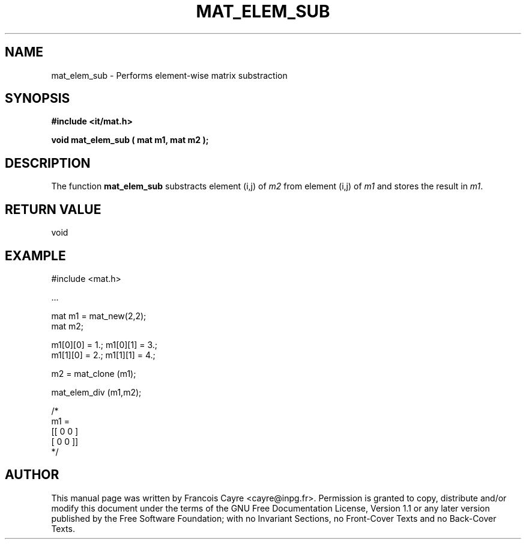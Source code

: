 .\" This manpage has been automatically generated by docbook2man 
.\" from a DocBook document.  This tool can be found at:
.\" <http://shell.ipoline.com/~elmert/comp/docbook2X/> 
.\" Please send any bug reports, improvements, comments, patches, 
.\" etc. to Steve Cheng <steve@ggi-project.org>.
.TH "MAT_ELEM_SUB" "3" "01 August 2006" "" ""

.SH NAME
mat_elem_sub \- Performs element-wise matrix substraction
.SH SYNOPSIS
.sp
\fB#include <it/mat.h>
.sp
void mat_elem_sub ( mat m1, mat m2
);
\fR
.SH "DESCRIPTION"
.PP
The function \fBmat_elem_sub\fR substracts element (i,j) of \fIm2\fR from element (i,j) of \fIm1\fR and stores the result in \fIm1\fR\&.  
.SH "RETURN VALUE"
.PP
void
.SH "EXAMPLE"

.nf

#include <mat.h>

\&...

mat m1 = mat_new(2,2);
mat m2; 

m1[0][0] = 1.; m1[0][1] = 3.;
m1[1][0] = 2.; m1[1][1] = 4.; 

m2 = mat_clone (m1); 

mat_elem_div (m1,m2); 

/*
m1 = 
[[ 0   0 ]
 [ 0   0 ]]
*/
.fi
.SH "AUTHOR"
.PP
This manual page was written by Francois Cayre <cayre@inpg.fr>\&.
Permission is granted to copy, distribute and/or modify this
document under the terms of the GNU Free
Documentation License, Version 1.1 or any later version
published by the Free Software Foundation; with no Invariant
Sections, no Front-Cover Texts and no Back-Cover Texts.
